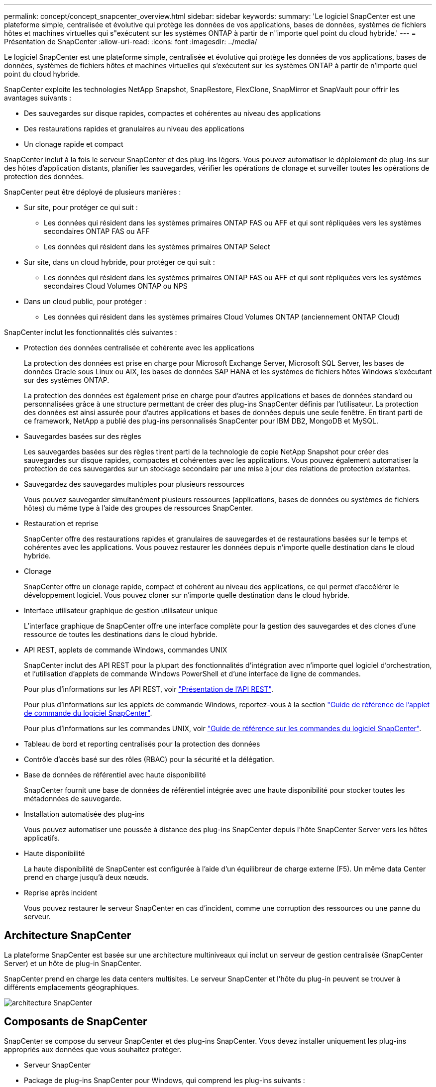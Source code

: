 ---
permalink: concept/concept_snapcenter_overview.html 
sidebar: sidebar 
keywords:  
summary: 'Le logiciel SnapCenter est une plateforme simple, centralisée et évolutive qui protège les données de vos applications, bases de données, systèmes de fichiers hôtes et machines virtuelles qui s"exécutent sur les systèmes ONTAP à partir de n"importe quel point du cloud hybride.' 
---
= Présentation de SnapCenter
:allow-uri-read: 
:icons: font
:imagesdir: ../media/


[role="lead"]
Le logiciel SnapCenter est une plateforme simple, centralisée et évolutive qui protège les données de vos applications, bases de données, systèmes de fichiers hôtes et machines virtuelles qui s'exécutent sur les systèmes ONTAP à partir de n'importe quel point du cloud hybride.

SnapCenter exploite les technologies NetApp Snapshot, SnapRestore, FlexClone, SnapMirror et SnapVault pour offrir les avantages suivants :

* Des sauvegardes sur disque rapides, compactes et cohérentes au niveau des applications
* Des restaurations rapides et granulaires au niveau des applications
* Un clonage rapide et compact


SnapCenter inclut à la fois le serveur SnapCenter et des plug-ins légers. Vous pouvez automatiser le déploiement de plug-ins sur des hôtes d'application distants, planifier les sauvegardes, vérifier les opérations de clonage et surveiller toutes les opérations de protection des données.

SnapCenter peut être déployé de plusieurs manières :

* Sur site, pour protéger ce qui suit :
+
** Les données qui résident dans les systèmes primaires ONTAP FAS ou AFF et qui sont répliquées vers les systèmes secondaires ONTAP FAS ou AFF
** Les données qui résident dans les systèmes primaires ONTAP Select


* Sur site, dans un cloud hybride, pour protéger ce qui suit :
+
** Les données qui résident dans les systèmes primaires ONTAP FAS ou AFF et qui sont répliquées vers les systèmes secondaires Cloud Volumes ONTAP ou NPS


* Dans un cloud public, pour protéger :
+
** Les données qui résident dans les systèmes primaires Cloud Volumes ONTAP (anciennement ONTAP Cloud)




SnapCenter inclut les fonctionnalités clés suivantes :

* Protection des données centralisée et cohérente avec les applications
+
La protection des données est prise en charge pour Microsoft Exchange Server, Microsoft SQL Server, les bases de données Oracle sous Linux ou AIX, les bases de données SAP HANA et les systèmes de fichiers hôtes Windows s'exécutant sur des systèmes ONTAP.

+
La protection des données est également prise en charge pour d'autres applications et bases de données standard ou personnalisées grâce à une structure permettant de créer des plug-ins SnapCenter définis par l'utilisateur. La protection des données est ainsi assurée pour d'autres applications et bases de données depuis une seule fenêtre. En tirant parti de ce framework, NetApp a publié des plug-ins personnalisés SnapCenter pour IBM DB2, MongoDB et MySQL.

* Sauvegardes basées sur des règles
+
Les sauvegardes basées sur des règles tirent parti de la technologie de copie NetApp Snapshot pour créer des sauvegardes sur disque rapides, compactes et cohérentes avec les applications. Vous pouvez également automatiser la protection de ces sauvegardes sur un stockage secondaire par une mise à jour des relations de protection existantes.

* Sauvegardez des sauvegardes multiples pour plusieurs ressources
+
Vous pouvez sauvegarder simultanément plusieurs ressources (applications, bases de données ou systèmes de fichiers hôtes) du même type à l'aide des groupes de ressources SnapCenter.

* Restauration et reprise
+
SnapCenter offre des restaurations rapides et granulaires de sauvegardes et de restaurations basées sur le temps et cohérentes avec les applications. Vous pouvez restaurer les données depuis n'importe quelle destination dans le cloud hybride.

* Clonage
+
SnapCenter offre un clonage rapide, compact et cohérent au niveau des applications, ce qui permet d'accélérer le développement logiciel. Vous pouvez cloner sur n'importe quelle destination dans le cloud hybride.

* Interface utilisateur graphique de gestion utilisateur unique
+
L'interface graphique de SnapCenter offre une interface complète pour la gestion des sauvegardes et des clones d'une ressource de toutes les destinations dans le cloud hybride.

* API REST, applets de commande Windows, commandes UNIX
+
SnapCenter inclut des API REST pour la plupart des fonctionnalités d'intégration avec n'importe quel logiciel d'orchestration, et l'utilisation d'applets de commande Windows PowerShell et d'une interface de ligne de commandes.

+
Pour plus d'informations sur les API REST, voir https://docs.netapp.com/us-en/snapcenter/sc-automation/overview_rest_apis.html["Présentation de l'API REST"].

+
Pour plus d'informations sur les applets de commande Windows, reportez-vous à la section https://docs.netapp.com/us-en/snapcenter-cmdlets-47/index.html["Guide de référence de l'applet de commande du logiciel SnapCenter"^].

+
Pour plus d'informations sur les commandes UNIX, voir https://library.netapp.com/ecm/ecm_download_file/ECMLP2883301["Guide de référence sur les commandes du logiciel SnapCenter"^].

* Tableau de bord et reporting centralisés pour la protection des données
* Contrôle d'accès basé sur des rôles (RBAC) pour la sécurité et la délégation.
* Base de données de référentiel avec haute disponibilité
+
SnapCenter fournit une base de données de référentiel intégrée avec une haute disponibilité pour stocker toutes les métadonnées de sauvegarde.

* Installation automatisée des plug-ins
+
Vous pouvez automatiser une poussée à distance des plug-ins SnapCenter depuis l'hôte SnapCenter Server vers les hôtes applicatifs.

* Haute disponibilité
+
La haute disponibilité de SnapCenter est configurée à l'aide d'un équilibreur de charge externe (F5). Un même data Center prend en charge jusqu'à deux nœuds.

* Reprise après incident
+
Vous pouvez restaurer le serveur SnapCenter en cas d'incident, comme une corruption des ressources ou une panne du serveur.





== Architecture SnapCenter

La plateforme SnapCenter est basée sur une architecture multiniveaux qui inclut un serveur de gestion centralisée (SnapCenter Server) et un hôte de plug-in SnapCenter.

SnapCenter prend en charge les data centers multisites. Le serveur SnapCenter et l'hôte du plug-in peuvent se trouver à différents emplacements géographiques.

image::../media/snapcenter_architecture.gif[architecture SnapCenter]



== Composants de SnapCenter

SnapCenter se compose du serveur SnapCenter et des plug-ins SnapCenter. Vous devez installer uniquement les plug-ins appropriés aux données que vous souhaitez protéger.

* Serveur SnapCenter
* Package de plug-ins SnapCenter pour Windows, qui comprend les plug-ins suivants :
+
** Plug-in SnapCenter pour Microsoft SQL Server
** Plug-in SnapCenter pour Microsoft Windows
** Plug-in SnapCenter pour Microsoft Exchange Server
** Plug-in SnapCenter pour base de données SAP HANA


* SnapCenter Plug-ins Package pour Linux, qui comprend les plug-ins suivants :
+
** Plug-in SnapCenter pour bases de données Oracle
** Plug-in SnapCenter pour base de données SAP HANA
** Plug-in SnapCenter pour UNIX
+

NOTE: Le plug-in SnapCenter pour UNIX n'est pas un plug-in autonome et ne peut pas être installé indépendamment. Ce plug-in est automatiquement installé lorsque vous installez le plug-in SnapCenter pour Oracle Database ou le plug-in SnapCenter pour SAP HANA Database.



* SnapCenter Plug-ins Package pour AIX, qui comprend les plug-ins suivants :
+
** Plug-in SnapCenter pour bases de données Oracle
** Plug-in SnapCenter pour UNIX
+

NOTE: Le plug-in SnapCenter pour UNIX n'est pas un plug-in autonome et ne peut pas être installé indépendamment. Ce plug-in est automatiquement installé lorsque vous installez le plug-in SnapCenter pour la base de données Oracle.



* Plug-ins personnalisés SnapCenter
+
Des plug-ins personnalisés sont pris en charge par la communauté.



Le plug-in SnapCenter pour VMware vSphere, anciennement NetApp Data Broker, est une appliance virtuelle autonome prenant en charge les opérations de protection des données SnapCenter sur des bases de données et des systèmes de fichiers virtualisés.



== Serveur SnapCenter

Le serveur SnapCenter comprend un serveur Web, une interface utilisateur centralisée basée sur HTML5, des applets de commande PowerShell, des API REST et un référentiel SnapCenter.

SnapCenter assure une haute disponibilité et une évolutivité horizontale sur plusieurs serveurs SnapCenter au sein d'une interface utilisateur unique. Vous pouvez obtenir une haute disponibilité à l'aide de l'équilibreur de charge externe (F5). Pour les environnements de taille supérieure avec des milliers d'hôtes, l'ajout de plusieurs serveurs SnapCenter peut vous aider à équilibrer la charge.

* Si vous utilisez le module de plug-ins SnapCenter pour Windows, l'agent hôte s'exécute sur le serveur SnapCenter et le plug-in Windows. L'agent hôte exécute les planifications de manière native sur l'hôte Windows distant ou, pour Microsoft SQL Server, le planning est exécuté sur l'instance SQL locale.
+
Le serveur SnapCenter communique avec les plug-ins Windows via l'agent hôte.

* Si vous utilisez le module de plug-ins SnapCenter pour Linux ou le module de plug-ins SnapCenter pour AIX, les planifications sont exécutées sur le serveur SnapCenter en tant que planifications de tâches Windows.
+
** Pour le plug-in SnapCenter pour la base de données Oracle, l'agent hôte qui s'exécute sur l'hôte SnapCenter Server communique avec le chargeur de plug-in SnapCenter (SPL) qui s'exécute sur l'hôte Linux ou AIX afin d'effectuer différentes opérations de protection des données.
** Pour le plug-in SnapCenter pour base de données SAP HANA et plug-ins personnalisés SnapCenter, le serveur SnapCenter communique avec ces plug-ins via l'agent SCCore qui s'exécute sur l'hôte.




Le serveur SnapCenter et les plug-ins communiquent avec l'agent hôte via HTTPS.

Les informations relatives aux opérations SnapCenter sont stockées dans le référentiel SnapCenter.



== Plug-ins SnapCenter

Chaque plug-in SnapCenter prend en charge des environnements, des bases de données et des applications spécifiques.

|===
| Nom du plug-in | Inclus dans le package d'installation | Requiert d'autres plug-ins | Installé sur l'hôte | Plateforme prise en charge 


 a| 
Plug-in pour SQL Server
 a| 
Plug-ins Package pour Windows
 a| 
Plug-in pour Windows
 a| 
Hôte SQL Server
 a| 
Répertoires de base



 a| 
Plug-in pour Windows
 a| 
Plug-ins Package pour Windows
 a| 
 a| 
Hôte Windows
 a| 
Répertoires de base



 a| 
Plug-in pour Exchange
 a| 
Plug-ins Package pour Windows
 a| 
Plug-in pour Windows
 a| 
Hôte Exchange Server
 a| 
Répertoires de base



 a| 
Plug-in pour Oracle Database
 a| 
Plug-ins Package pour Linux et Plug-ins Package pour AIX
 a| 
Plug-in pour UNIX
 a| 
Hôte Oracle
 a| 
Linux ou AIX



 a| 
Plug-in pour base de données SAP HANA
 a| 
Module de plug-ins pour Linux et module de plug-ins pour Windows
 a| 
Plug-in pour UNIX ou plug-in pour Windows
 a| 
Hôte client HDBSQL
 a| 
Linux ou Windows



 a| 
Plug-ins personnalisés
 a| 
 a| 
Pour les sauvegardes de système de fichiers, Plug-in pour Windows
 a| 
Hôte d'application personnalisé
 a| 
Linux ou Windows

|===

NOTE: Le plug-in SnapCenter pour VMware vSphere prend en charge les opérations de sauvegarde et de restauration cohérentes avec les défaillances et les machines virtuelles pour les machines virtuelles, les datastores et les disques virtuels (VMDK). Il prend également en charge les plug-ins spécifiques aux applications SnapCenter afin de protéger les opérations de sauvegarde et de restauration cohérentes avec les applications pour les bases de données et les systèmes de fichiers virtualisés.

Pour les utilisateurs de SnapCenter 4.1.1, la documentation du plug-in SnapCenter pour VMware vSphere 4.1.1 contient des informations sur la protection des bases de données virtualisées et des systèmes de fichiers. Pour les utilisateurs de SnapCenter 4.2.x, NetApp Data Broker 1.0 et 1.0.1, la documentation relative à la protection des bases de données et des systèmes de fichiers virtualisés à l'aide du plug-in SnapCenter pour VMware vSphere fourni par le dispositif virtuel NetApp Data Broker basé sur Linux (format Open Virtual Appliance). Pour les utilisateurs utilisant SnapCenter 4.3 ou version ultérieure, le https://docs.netapp.com/us-en/sc-plugin-vmware-vsphere/index.html["Documentation du plug-in SnapCenter pour VMware vSphere"^] Possède des informations sur la protection des bases de données virtualisées et des systèmes de fichiers à l'aide du plug-in SnapCenter pour dispositif virtuel VMware vSphere (format Appliance virtuelle ouverte) basé sur Linux.



=== Fonctionnalités du plug-in SnapCenter pour Microsoft SQL Server

* Automatise les opérations de sauvegarde, de restauration et de clonage respectueuses des applications pour les bases de données Microsoft SQL Server dans votre environnement SnapCenter.
* Prend en charge les bases de données Microsoft SQL Server sur des LUN VMDK et RDM (Raw Device Mapping) lorsque vous déployez le plug-in SnapCenter pour VMware vSphere et enregistrez le plug-in avec SnapCenter
* Prend uniquement en charge le provisionnement des partages SMB. Elle n'est pas prise en charge pour la sauvegarde des bases de données SQL Server sur les partages SMB.
* Prise en charge de l'importation de sauvegardes depuis SnapManager pour Microsoft SQL Server vers SnapCenter.




=== Le plug-in SnapCenter pour les fonctionnalités de Microsoft Windows

* Protège les données respectueuses des applications pour les autres plug-ins exécutés dans les hôtes Windows de votre environnement SnapCenter
* Automatise les opérations de sauvegarde, de restauration et de clonage respectueuses des applications pour les systèmes de fichiers Microsoft dans votre environnement SnapCenter
* Prend en charge le provisionnement du stockage, la cohérence des copies Snapshot et la récupération d'espace pour les hôtes Windows
+

NOTE: Le plug-in pour Windows provisionne les partages SMB et les systèmes de fichiers Windows sur les LUN physiques et RDM, mais ne prend pas en charge les opérations de sauvegarde pour les systèmes de fichiers Windows sur les partages SMB.





=== Fonctionnalités du plug-in SnapCenter pour Microsoft Exchange Server

* Automatise les opérations de sauvegarde et de restauration respectueuses des applications pour les bases de données Microsoft Exchange Server et les groupes de disponibilité de base de données (DAG) dans votre environnement SnapCenter
* Prise en charge des serveurs Exchange virtualisés sur des LUN RDM lors du déploiement du plug-in SnapCenter pour VMware vSphere et enregistrement du plug-in avec SnapCenter




=== Fonctionnalités du plug-in SnapCenter pour les bases de données Oracle

* Automatisation de la sauvegarde, de la restauration et de la récupération respectueuses des applications, de la vérification, du montage et Démontez et clonez des opérations de base de données Oracle dans votre environnement SnapCenter
* Prend en charge les bases de données Oracle pour SAP, mais l'intégration de SAP BR*Tools n'est pas fournie




=== Plug-in SnapCenter pour UNIX fonctionnalités

* Permet au plug-in pour Oracle Database d'effectuer des opérations de protection des données sur les bases de données Oracle en gérant la pile de stockage hôte sous-jacente sur les systèmes Linux ou AIX
* Prend en charge les protocoles NFS (Network File System) et SAN (Storage Area Network) sur un système de stockage exécutant ONTAP.
* Pour les systèmes Linux, les bases de données Oracle sur des LUN VMDK et RDM sont prises en charge lorsque vous déployez le plug-in SnapCenter pour VMware vSphere et que vous enregistrez le plug-in avec SnapCenter.
* Prend en charge Mount Guard pour AIX sur les systèmes de fichiers SAN et la disposition LVM.
* Prise en charge du système JFS2 (Enhanced journalised File System) avec consignation en ligne sur les systèmes de fichiers SAN et disposition LVM pour les systèmes AIX uniquement.
+
Les périphériques SAN natifs, les systèmes de fichiers et les dispositions LVM basées sur des périphériques SAN sont pris en charge.





=== Fonctionnalités du plug-in SnapCenter pour les bases de données SAP HANA

* Automatise la sauvegarde, la restauration et le clonage des bases de données SAP HANA respectueuses des applications dans votre environnement SnapCenter




=== Fonctionnalités des plug-ins personnalisés SnapCenter

* Prise en charge de plug-ins personnalisés pour gérer des applications ou des bases de données qui ne sont pas prises en charge par d'autres plug-ins SnapCenter. Les plug-ins personnalisés ne sont pas fournis lors de l'installation de SnapCenter.
* Prise en charge de la création de copies en miroir des jeux de sauvegarde sur un autre volume et de la réplication de sauvegarde disque à disque.
* Prise en charge des environnements Windows et Linux. Dans les environnements Windows, les applications personnalisées via des plug-ins personnalisés peuvent, en option, utiliser le plug-in SnapCenter pour Microsoft Windows pour créer des sauvegardes cohérentes avec le système de fichiers.



NOTE: Les plug-ins personnalisés MySQL, DB2 et MongoDB sont pris en charge uniquement par les communautés NetApp.

NetApp prend en charge la possibilité de créer et d'utiliser des plug-ins personnalisés. Cependant, les plug-ins personnalisés que vous créez ne sont pas pris en charge par NetApp.

Pour plus d'informations, voir link:../protect-scc/concept_develop_a_plug_in_for_your_application.html["Développez un plug-in pour votre application"]



== Référentiel SnapCenter

Le référentiel SnapCenter, parfois appelé base de données NSM, stocke des informations et des métadonnées pour chaque opération SnapCenter.

La base de données du référentiel du serveur MySQL est installée par défaut lorsque vous installez le serveur SnapCenter. Si MySQL Server est déjà installé et que vous effectuez une nouvelle installation de SnapCenter Server, vous devez désinstaller MySQL Server.

SnapCenter prend en charge MySQL Server 5.7.25 ou version ultérieure en tant que base de données de référentiel SnapCenter. Si vous utilisiez une version antérieure de MySQL Server avec une version antérieure de SnapCenter, pendant la mise à niveau de SnapCenter, le serveur MySQL est mis à niveau vers la version 5.7.25 ou ultérieure.

Le référentiel SnapCenter stocke les informations et métadonnées suivantes :

* Sauvegarde, clonage, restauration et vérification des métadonnées
* Informations sur les rapports, les tâches et les événements
* Informations sur l'hôte et les plug-ins
* Informations sur le rôle, l'utilisateur et les autorisations
* Informations de connexion du système de stockage

